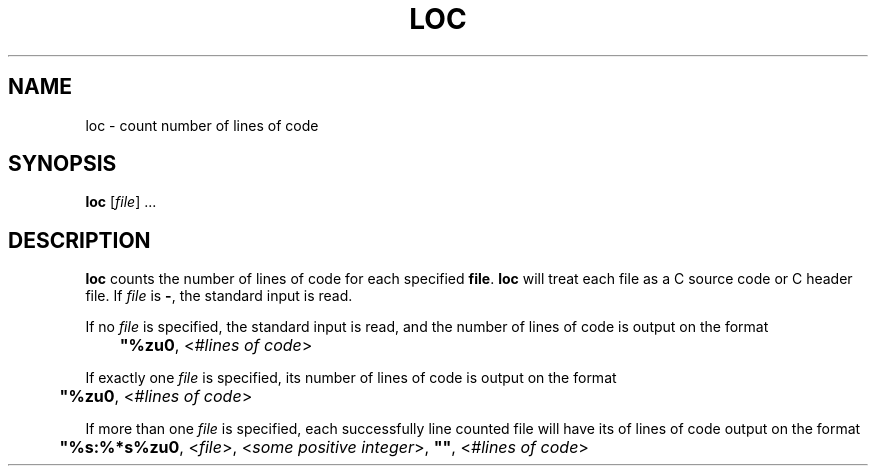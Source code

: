.TH LOC 1 "loc"
.SH NAME
loc - count number of lines of code
.SH SYNOPSIS
.B loc
.RI [ file "] ..."
.SH DESCRIPTION
.B loc
counts the number of lines of code for each specified
.BR file .
.B loc
will treat each file as a C source code or C header file. If
.I file
is
.BR - ,
the standard input is read.
.PP
If no
.I file
is specified, the standard input is read, and the number
of lines of code is output on the format
.nf

	\fB"%zu\n"\fP, <\fI#lines of code\fP>
.fi
.PP
If exactly one
.I file
is specified, its number of lines of code is output on the format
.nf

	\fB"%zu\n"\fP, <\fI#lines of code\fP>
.fi
.PP
If more than one
.I file
is specified, each successfully line counted file will have
its of lines of code output on the format
.nf

	\fB"%s:%*s%zu\n"\fP, <\fIfile\fP>, <\fIsome positive integer\fP>, \fB""\fP, <\fI#lines of code\fP>
.fi
